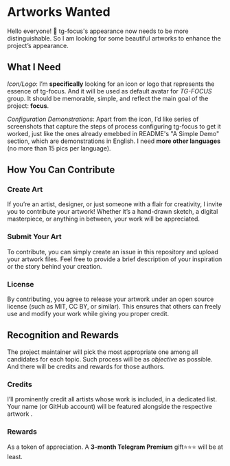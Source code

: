 * Artworks Wanted

Hello everyone! 👋 tg-focus's appearance now needs to be more
distinguishable. So I am looking for some beautiful artworks to
enhance the project’s appearance.

** What I Need 

/Icon/Logo/: I’m *specifically* looking for an icon or logo that
represents the essence of tg-focus. And it will be used as default
avatar for /TG-FOCUS/ group. It should be memorable, simple, and
reflect the main goal of the project: *focus*.

/Configuration Demonstrations/: Apart from the icon, I’d like series of
screenshots that capture the steps of process configuring tg-focus to
get it worked, just like the ones already emebbed in README's "A Simple Demo"
section, which are demonstrations in English.
I need **more other languages** (no more than 15 pics per language). 

** How You Can Contribute

*** Create Art

If you’re an artist, designer, or just someone with a
flair for creativity, I invite you to contribute your artwork! Whether
it’s a hand-drawn sketch, a digital masterpiece, or anything in
between, your work will be appreciated. 

*** Submit Your Art

To contribute, you can simply create an issue in this
repository and upload your artwork files. Feel free to provide a brief
description of your inspiration or the story behind your creation. 

*** License

By contributing, you agree to release your artwork under an
open source license (such as MIT, CC BY, or similar). This ensures
that others can freely use and modify your work while giving you
proper credit. 

** Recognition and Rewards

The project maintainer will pick the most appropriate one among all
candidates for each topic. Such process will be as /objective/ as
possible. And there will be credits and rewards for those authors.

*** Credits

I’ll prominently credit all artists whose work is included, in a
dedicated list. Your name (or GitHub account) will be featured
alongside the respective artwork .

*** Rewards

As a token of appreciation. A *3-month Telegram Premium* gift⭐⭐⭐
will be at least.


